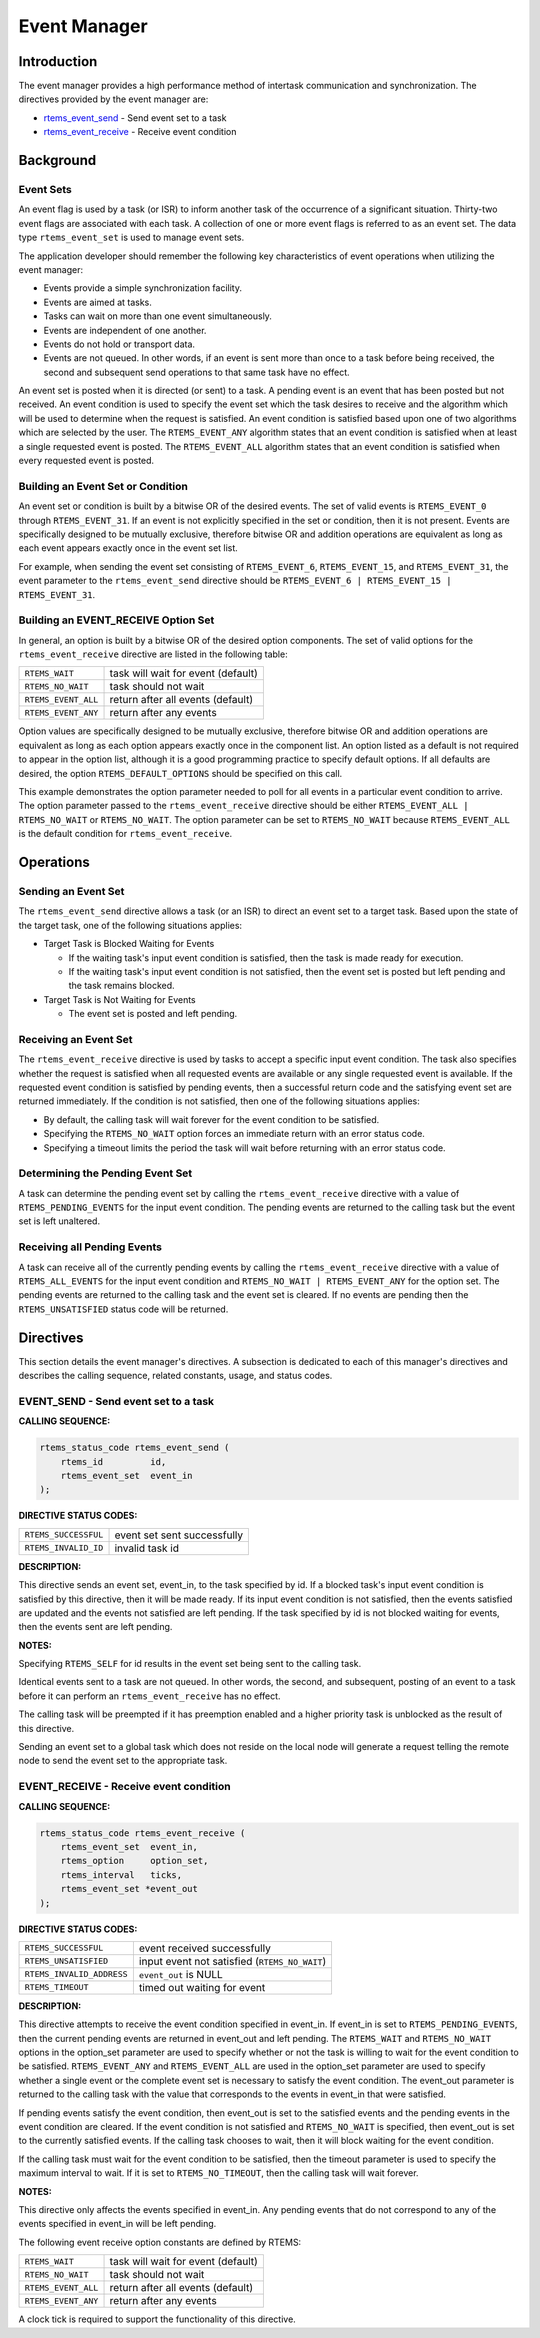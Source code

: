 .. COMMENT: COPYRIGHT (c) 1988-2008.
.. COMMENT: On-Line Applications Research Corporation (OAR).
.. COMMENT: All rights reserved.

Event Manager
#############

.. index:: events

Introduction
============

The event manager provides a high performance method of intertask communication
and synchronization.  The directives provided by the event manager are:

- rtems_event_send_ - Send event set to a task
- rtems_event_receive_ - Receive event condition

Background
==========

Event Sets
----------
.. index:: event flag, definition
.. index:: event set, definition
.. index:: rtems_event_set

An event flag is used by a task (or ISR) to inform another task of the
occurrence of a significant situation.  Thirty-two event flags are associated
with each task.  A collection of one or more event flags is referred to as an
event set.  The data type ``rtems_event_set`` is used to manage event sets.

The application developer should remember the following key characteristics of
event operations when utilizing the event manager:

- Events provide a simple synchronization facility.

- Events are aimed at tasks.

- Tasks can wait on more than one event simultaneously.

- Events are independent of one another.

- Events do not hold or transport data.

- Events are not queued.  In other words, if an event is sent more than once to
  a task before being received, the second and subsequent send operations to
  that same task have no effect.

An event set is posted when it is directed (or sent) to a task.  A pending
event is an event that has been posted but not received.  An event condition is
used to specify the event set which the task desires to receive and the
algorithm which will be used to determine when the request is satisfied. An
event condition is satisfied based upon one of two algorithms which are
selected by the user.  The ``RTEMS_EVENT_ANY`` algorithm states that an event
condition is satisfied when at least a single requested event is posted.  The
``RTEMS_EVENT_ALL`` algorithm states that an event condition is satisfied when
every requested event is posted.

Building an Event Set or Condition
----------------------------------
.. index:: event condition, building
.. index:: event set, building

An event set or condition is built by a bitwise OR of the desired events.  The
set of valid events is ``RTEMS_EVENT_0`` through ``RTEMS_EVENT_31``.  If an
event is not explicitly specified in the set or condition, then it is not
present.  Events are specifically designed to be mutually exclusive, therefore
bitwise OR and addition operations are equivalent as long as each event appears
exactly once in the event set list.

For example, when sending the event set consisting of ``RTEMS_EVENT_6``,
``RTEMS_EVENT_15``, and ``RTEMS_EVENT_31``, the event parameter to the
``rtems_event_send`` directive should be ``RTEMS_EVENT_6 | RTEMS_EVENT_15 |
RTEMS_EVENT_31``.

Building an EVENT_RECEIVE Option Set
------------------------------------

In general, an option is built by a bitwise OR of the desired option
components.  The set of valid options for the ``rtems_event_receive`` directive
are listed in the following table:

.. list-table::
 :class: rtems-table

 * - ``RTEMS_WAIT``
   - task will wait for event (default)
 * - ``RTEMS_NO_WAIT``
   - task should not wait
 * - ``RTEMS_EVENT_ALL``
   - return after all events (default)
 * - ``RTEMS_EVENT_ANY``
   - return after any events

Option values are specifically designed to be mutually exclusive, therefore
bitwise OR and addition operations are equivalent as long as each option
appears exactly once in the component list.  An option listed as a default is
not required to appear in the option list, although it is a good programming
practice to specify default options.  If all defaults are desired, the option
``RTEMS_DEFAULT_OPTIONS`` should be specified on this call.

This example demonstrates the option parameter needed to poll for all events in
a particular event condition to arrive.  The option parameter passed to the
``rtems_event_receive`` directive should be either ``RTEMS_EVENT_ALL |
RTEMS_NO_WAIT`` or ``RTEMS_NO_WAIT``.  The option parameter can be set to
``RTEMS_NO_WAIT`` because ``RTEMS_EVENT_ALL`` is the default condition for
``rtems_event_receive``.

Operations
==========

Sending an Event Set
--------------------

The ``rtems_event_send`` directive allows a task (or an ISR) to direct an event
set to a target task.  Based upon the state of the target task, one of the
following situations applies:

- Target Task is Blocked Waiting for Events

  - If the waiting task's input event condition is satisfied, then the task is
    made ready for execution.

  - If the waiting task's input event condition is not satisfied, then the
    event set is posted but left pending and the task remains blocked.

- Target Task is Not Waiting for Events

  - The event set is posted and left pending.

Receiving an Event Set
----------------------

The ``rtems_event_receive`` directive is used by tasks to accept a specific
input event condition.  The task also specifies whether the request is
satisfied when all requested events are available or any single requested event
is available.  If the requested event condition is satisfied by pending events,
then a successful return code and the satisfying event set are returned
immediately.  If the condition is not satisfied, then one of the following
situations applies:

- By default, the calling task will wait forever for the event condition to be
  satisfied.

- Specifying the ``RTEMS_NO_WAIT`` option forces an immediate return with an
  error status code.

- Specifying a timeout limits the period the task will wait before returning
  with an error status code.

Determining the Pending Event Set
---------------------------------

A task can determine the pending event set by calling the
``rtems_event_receive`` directive with a value of ``RTEMS_PENDING_EVENTS`` for
the input event condition.  The pending events are returned to the calling task
but the event set is left unaltered.

Receiving all Pending Events
----------------------------

A task can receive all of the currently pending events by calling the
``rtems_event_receive`` directive with a value of ``RTEMS_ALL_EVENTS`` for the
input event condition and ``RTEMS_NO_WAIT | RTEMS_EVENT_ANY`` for the option
set.  The pending events are returned to the calling task and the event set is
cleared.  If no events are pending then the ``RTEMS_UNSATISFIED`` status code
will be returned.

Directives
==========

This section details the event manager's directives.  A subsection is dedicated
to each of this manager's directives and describes the calling sequence,
related constants, usage, and status codes.

.. _rtems_event_send:

EVENT_SEND - Send event set to a task
-------------------------------------
.. index:: send event set to a task

**CALLING SEQUENCE:**

.. index:: rtems_event_send

.. code-block:: c

    rtems_status_code rtems_event_send (
        rtems_id         id,
        rtems_event_set  event_in
    );

**DIRECTIVE STATUS CODES:**

.. list-table::
 :class: rtems-table

 * - ``RTEMS_SUCCESSFUL``
   - event set sent successfully
 * - ``RTEMS_INVALID_ID``
   - invalid task id

**DESCRIPTION:**

This directive sends an event set, event_in, to the task specified by id.  If a
blocked task's input event condition is satisfied by this directive, then it
will be made ready.  If its input event condition is not satisfied, then the
events satisfied are updated and the events not satisfied are left pending.  If
the task specified by id is not blocked waiting for events, then the events
sent are left pending.

**NOTES:**

Specifying ``RTEMS_SELF`` for id results in the event set being sent to the
calling task.

Identical events sent to a task are not queued.  In other words, the second,
and subsequent, posting of an event to a task before it can perform an
``rtems_event_receive`` has no effect.

The calling task will be preempted if it has preemption enabled and a higher
priority task is unblocked as the result of this directive.

Sending an event set to a global task which does not reside on the local node
will generate a request telling the remote node to send the event set to the
appropriate task.

.. _rtems_event_receive:

EVENT_RECEIVE - Receive event condition
---------------------------------------
.. index:: receive event condition

**CALLING SEQUENCE:**

.. index:: rtems_event_receive

.. code-block:: c

    rtems_status_code rtems_event_receive (
        rtems_event_set  event_in,
        rtems_option     option_set,
        rtems_interval   ticks,
        rtems_event_set *event_out
    );

**DIRECTIVE STATUS CODES:**

.. list-table::
 :class: rtems-table

 * - ``RTEMS_SUCCESSFUL``
   - event received successfully
 * - ``RTEMS_UNSATISFIED``
   - input event not satisfied (``RTEMS_NO_WAIT``)
 * - ``RTEMS_INVALID_ADDRESS``
   - ``event_out`` is NULL
 * - ``RTEMS_TIMEOUT``
   - timed out waiting for event

**DESCRIPTION:**

This directive attempts to receive the event condition specified in event_in.
If event_in is set to ``RTEMS_PENDING_EVENTS``, then the current pending events
are returned in event_out and left pending.  The ``RTEMS_WAIT`` and
``RTEMS_NO_WAIT`` options in the option_set parameter are used to specify
whether or not the task is willing to wait for the event condition to be
satisfied. ``RTEMS_EVENT_ANY`` and ``RTEMS_EVENT_ALL`` are used in the
option_set parameter are used to specify whether a single event or the complete
event set is necessary to satisfy the event condition.  The event_out parameter
is returned to the calling task with the value that corresponds to the events
in event_in that were satisfied.

If pending events satisfy the event condition, then event_out is set to the
satisfied events and the pending events in the event condition are cleared.  If
the event condition is not satisfied and ``RTEMS_NO_WAIT`` is specified, then
event_out is set to the currently satisfied events.  If the calling task
chooses to wait, then it will block waiting for the event condition.

If the calling task must wait for the event condition to be satisfied, then the
timeout parameter is used to specify the maximum interval to wait.  If it is
set to ``RTEMS_NO_TIMEOUT``, then the calling task will wait forever.

**NOTES:**

This directive only affects the events specified in event_in.  Any pending
events that do not correspond to any of the events specified in event_in will
be left pending.

The following event receive option constants are defined by RTEMS:

.. list-table::
 :class: rtems-table

 * - ``RTEMS_WAIT``
   - task will wait for event (default)
 * - ``RTEMS_NO_WAIT``
   - task should not wait
 * - ``RTEMS_EVENT_ALL``
   - return after all events (default)
 * - ``RTEMS_EVENT_ANY``
   - return after any events

A clock tick is required to support the functionality of this directive.
